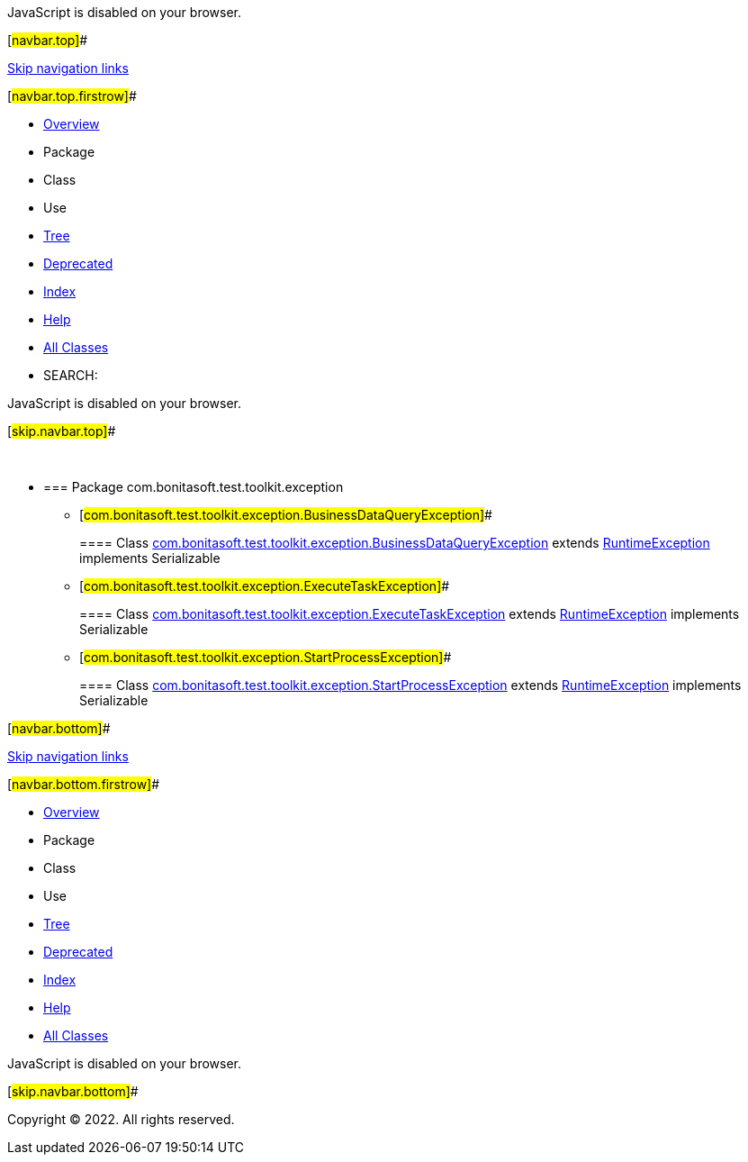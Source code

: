 JavaScript is disabled on your browser.

[#navbar.top]##

link:#skip.navbar.top[Skip navigation links]

[#navbar.top.firstrow]##

* link:index.html[Overview]
* Package
* Class
* Use
* link:overview-tree.html[Tree]
* link:deprecated-list.html[Deprecated]
* link:index-all.html[Index]
* link:help-doc.html[Help]

* link:allclasses.html[All Classes]

* SEARCH:

JavaScript is disabled on your browser.

[#skip.navbar.top]##

 

* === Package com.bonitasoft.test.toolkit.exception

** [#com.bonitasoft.test.toolkit.exception.BusinessDataQueryException]##
+
==== Class link:com/bonitasoft/test/toolkit/exception/BusinessDataQueryException.html[com.bonitasoft.test.toolkit.exception.BusinessDataQueryException] extends https://docs.oracle.com/en/java/javase/11/docs/api/java.base/java/lang/RuntimeException.html?is-external=true[RuntimeException] implements Serializable
** [#com.bonitasoft.test.toolkit.exception.ExecuteTaskException]##
+
==== Class link:com/bonitasoft/test/toolkit/exception/ExecuteTaskException.html[com.bonitasoft.test.toolkit.exception.ExecuteTaskException] extends https://docs.oracle.com/en/java/javase/11/docs/api/java.base/java/lang/RuntimeException.html?is-external=true[RuntimeException] implements Serializable
** [#com.bonitasoft.test.toolkit.exception.StartProcessException]##
+
==== Class link:com/bonitasoft/test/toolkit/exception/StartProcessException.html[com.bonitasoft.test.toolkit.exception.StartProcessException] extends https://docs.oracle.com/en/java/javase/11/docs/api/java.base/java/lang/RuntimeException.html?is-external=true[RuntimeException] implements Serializable

[#navbar.bottom]##

link:#skip.navbar.bottom[Skip navigation links]

[#navbar.bottom.firstrow]##

* link:index.html[Overview]
* Package
* Class
* Use
* link:overview-tree.html[Tree]
* link:deprecated-list.html[Deprecated]
* link:index-all.html[Index]
* link:help-doc.html[Help]

* link:allclasses.html[All Classes]

JavaScript is disabled on your browser.

[#skip.navbar.bottom]##

[.small]#Copyright © 2022. All rights reserved.#
